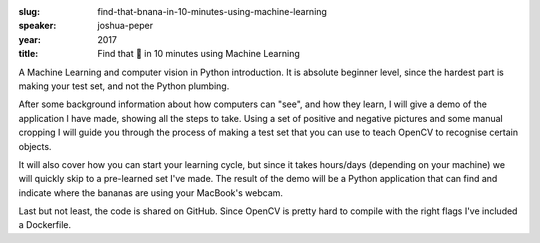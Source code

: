 :slug: find-that-bnana-in-10-minutes-using-machine-learning
:speaker: joshua-peper
:year: 2017
:title: Find that 🍌 in 10 minutes using Machine Learning

A Machine Learning and computer vision in Python introduction. It is absolute beginner level, since the hardest part is making your test set, and not the Python plumbing.

After some background information about how computers can "see", and how they learn, I will give a demo of the application I have made, showing all the steps to take.
Using a set of positive and negative pictures and some manual cropping I will guide you through the process of making a test set that you can use to teach OpenCV to recognise certain objects.

It will also cover how you can start your learning cycle, but since it takes hours/days (depending on your machine) we will quickly skip to a pre-learned set I've made.
The result of the demo will be a Python application that can find and indicate where the bananas are using your MacBook's webcam.

Last but not least, the code is shared on GitHub. Since OpenCV is pretty hard to compile with the right flags I've included a Dockerfile.
